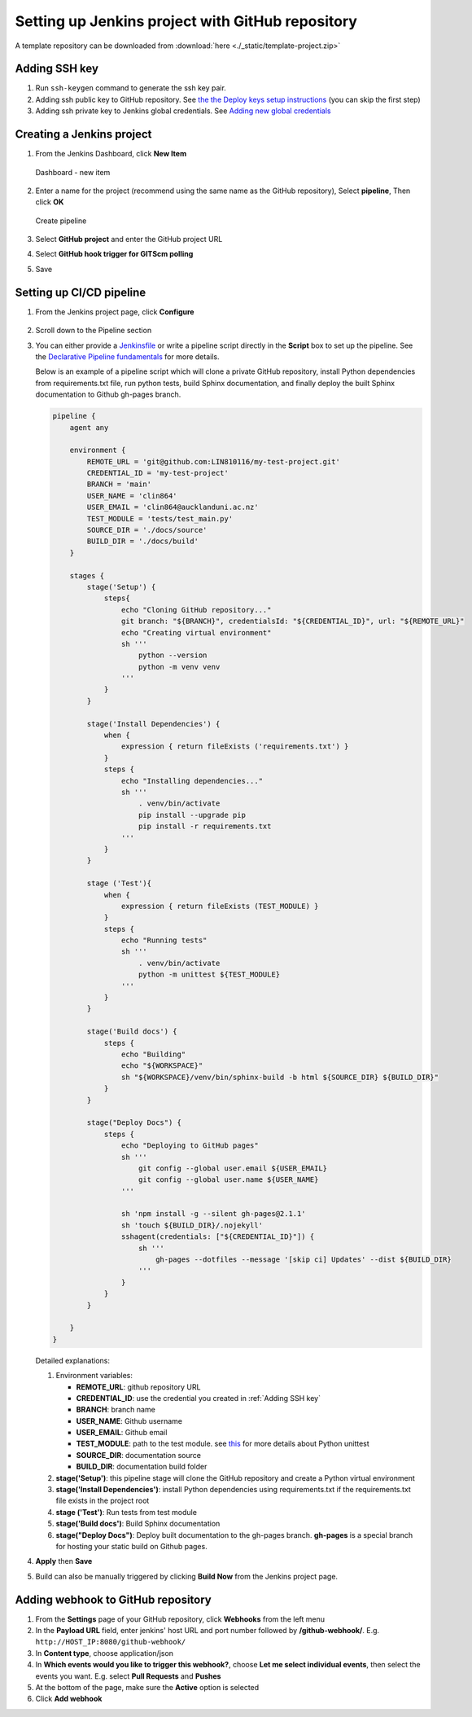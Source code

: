 =================================================
Setting up Jenkins project with GitHub repository
=================================================

A template repository can be downloaded from :download:`here <./_static/template-project.zip>`

Adding SSH key
==============

#. Run ``ssh-keygen`` command to generate the ssh key pair.
#. Adding ssh public key to GitHub repository. See `the the Deploy keys setup instructions <https://docs.github.com/en/developers/overview/managing-deploy-keys#setup-2>`_ (you can skip the first step)
#. Adding ssh private key to Jenkins global credentials. See `Adding new global credentials <https://www.jenkins.io/doc/book/using/using-credentials/#adding-new-global-credentials>`_

Creating a Jenkins project
==========================

#. From the Jenkins Dashboard, click **New Item**

   .. figure:: ./_static/images/dashboard_new_item.PNG
      :align: center

      Dashboard - new item

#. Enter a name for the project (recommend using the same name as the GitHub repository), Select **pipeline**, Then click **OK**

   .. figure:: ./_static/images/create_pipeline.PNG
      :align: center

      Create pipeline

#. Select **GitHub project** and enter the GitHub project URL
#. Select **GitHub hook trigger for GITScm polling**
#. Save

.. figure:: ./_static/images/jenkins_project_basic_conf.PNG
   :align: center


Setting up CI/CD pipeline
=========================

#. From the Jenkins project page, click **Configure**

   .. figure:: ./_static/images/project_page.PNG
      :align: center

#. Scroll down to the Pipeline section
#. You can either provide a `Jenkinsfile <https://www.jenkins.io/doc/book/pipeline/jenkinsfile/>`_ or write a pipeline script directly in the **Script** box to set up the pipeline. See the `Declarative Pipeline fundamentals <https://www.jenkins.io/doc/book/pipeline/#declarative-pipeline-fundamentals>`_ for more details.

   Below is an example of a pipeline script which will clone a private GitHub repository, install Python dependencies from requirements.txt file, run python tests, build Sphinx documentation, and finally deploy the built Sphinx documentation to Github gh-pages branch.

   .. code-block::

        pipeline {
            agent any

            environment {
                REMOTE_URL = 'git@github.com:LIN810116/my-test-project.git'
                CREDENTIAL_ID = 'my-test-project'
                BRANCH = 'main'
                USER_NAME = 'clin864'
                USER_EMAIL = 'clin864@aucklanduni.ac.nz'
                TEST_MODULE = 'tests/test_main.py'
                SOURCE_DIR = './docs/source'
                BUILD_DIR = './docs/build'
            }

            stages {
                stage('Setup') {
                    steps{
                        echo "Cloning GitHub repository..."
                        git branch: "${BRANCH}", credentialsId: "${CREDENTIAL_ID}", url: "${REMOTE_URL}"
                        echo "Creating virtual environment"
                        sh '''
                            python --version
                            python -m venv venv
                        '''
                    }
                }

                stage('Install Dependencies') {
                    when {
                        expression { return fileExists ('requirements.txt') }
                    }
                    steps {
                        echo "Installing dependencies..."
                        sh '''
                            . venv/bin/activate
                            pip install --upgrade pip
                            pip install -r requirements.txt
                        '''
                    }
                }

                stage ('Test'){
                    when {
                        expression { return fileExists (TEST_MODULE) }
                    }
                    steps {
                        echo "Running tests"
                        sh '''
                            . venv/bin/activate
                            python -m unittest ${TEST_MODULE}
                        '''
                    }
                }

                stage('Build docs') {
                    steps {
                        echo "Building"
                        echo "${WORKSPACE}"
                        sh "${WORKSPACE}/venv/bin/sphinx-build -b html ${SOURCE_DIR} ${BUILD_DIR}"
                    }
                }

                stage("Deploy Docs") {
                    steps {
                        echo "Deploying to GitHub pages"
                        sh '''
                            git config --global user.email ${USER_EMAIL}
                            git config --global user.name ${USER_NAME}
                        '''

                        sh 'npm install -g --silent gh-pages@2.1.1'
                        sh 'touch ${BUILD_DIR}/.nojekyll'
                        sshagent(credentials: ["${CREDENTIAL_ID}"]) {
                            sh '''
                                gh-pages --dotfiles --message '[skip ci] Updates' --dist ${BUILD_DIR}
                            '''
                        }
                    }
                }

            }
        }

   Detailed explanations:

   #. Environment variables:

      * **REMOTE_URL**: github repository URL
      * **CREDENTIAL_ID**: use the credential you created in :ref:`Adding SSH key`
      * **BRANCH**: branch name
      * **USER_NAME**: Github username
      * **USER_EMAIL**: Github email
      * **TEST_MODULE**: path to the test module. see `this <https://docs.python.org/3/library/unittest.html#command-line-interface>`_ for more details about Python unittest
      * **SOURCE_DIR**: documentation source
      * **BUILD_DIR**: documentation build folder

   #. **stage('Setup')**: this pipeline stage will clone the GitHub repository and create a Python virtual environment
   #. **stage('Install Dependencies')**: install Python dependencies using requirements.txt if the requirements.txt file exists in the project root
   #. **stage ('Test')**: Run tests from test module
   #. **stage('Build docs')**: Build Sphinx documentation
   #. **stage("Deploy Docs")**: Deploy built documentation to the gh-pages branch. **gh-pages** is a special branch for hosting your static build on Github pages.

#. **Apply** then **Save**
#. Build can also be manually triggered by clicking **Build Now** from the Jenkins project page.

   .. figure:: ./_static/images/build_now.PNG
      :align: center

Adding webhook to GitHub repository
===================================

#. From the **Settings** page of your GitHub repository, click **Webhooks** from the left menu
#. In the **Payload URL** field, enter jenkins' host URL and port number followed by **/github-webhook/**. E.g. ``http://HOST_IP:8080/github-webhook/``
#. In **Content type**, choose application/json
#. In **Which events would you like to trigger this webhook?**, choose **Let me select individual events**, then select the events you want. E.g. select **Pull Requests** and **Pushes**
#. At the bottom of the page, make sure the **Active** option is selected
#. Click **Add webhook**
